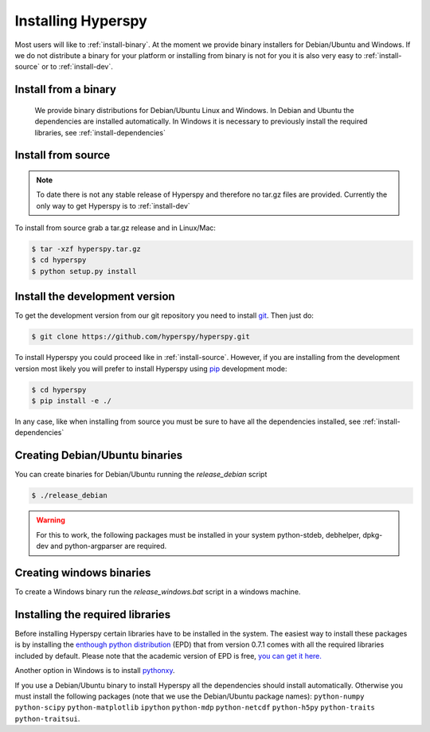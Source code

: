Installing Hyperspy
===================

Most users will like to :ref:`install-binary`. At the moment we provide binary installers for Debian/Ubuntu and Windows. If we do not distribute a binary for your platform or installing from binary is not for you it is also very easy to :ref:`install-source` or to    :ref:`install-dev`.


.. _install-binary:
 
Install from a binary
---------------------

    We provide  binary distributions for Debian/Ubuntu Linux and Windows. In Debian and Ubuntu the dependencies are installed automatically. In Windows it is necessary to previously install the required libraries, see :ref:`install-dependencies`

.. _install-source:

Install from source
-------------------
.. Note::
    To date there is not any stable release of Hyperspy and therefore no tar.gz files are provided. Currently the only way to get Hyperspy is to :ref:`install-dev`



To install from source grab a tar.gz release and in Linux/Mac:

.. code-block:: bash

    $ tar -xzf hyperspy.tar.gz
    $ cd hyperspy
    $ python setup.py install

.. _install-dev:

Install the development version
-------------------------------


To get the development version from our git repository you need to install `git <http://git-scm.com//>`_. Then just do:

.. code-block:: bash

    $ git clone https://github.com/hyperspy/hyperspy.git

To install Hyperspy you could proceed like in :ref:`install-source`. However, if you are installing from the development version most likely you will prefer to install Hyperspy using  `pip <http://www.pip-installer.org>`_ development mode: 


.. code-block:: bash

    $ cd hyperspy
    $ pip install -e ./
    
In any case, like when installing from source you must be sure to have all the dependencies installed, see :ref:`install-dependencies`
 
.. _create-debian-binary: 
    
Creating Debian/Ubuntu binaries
-------------------------------

You can create binaries for Debian/Ubuntu running the `release_debian` script

.. code-block:: bash

    $ ./release_debian
    
.. Warning::

    For this to work, the following packages must be installed in your system python-stdeb, debhelper, dpkg-dev and python-argparser are required.
    
Creating windows binaries
-------------------------
    
To create a Windows binary run the `release_windows.bat` script in a windows machine.

.. _install-dependencies:

Installing the required libraries
---------------------------------

Before installing Hyperspy certain libraries have to be installed in the system. The easiest way to install these packages is by installing the `enthough python distribution <http://www.enthought.com/products/epd.php>`_ (EPD) that from version 0.7.1 comes with all the required libraries included by default. Please note that the academic version of EPD is free, `you can get it here. <http://www.enthought.com/products/edudownload.php>`_


Another option in Windows is to install `pythonxy <http://www.pythonxy.com/>`_.

If you use a Debian/Ubuntu binary to install Hyperspy all the dependencies should install automatically. Otherwise you must install the following packages (note that we use the Debian/Ubuntu package names): ``python-numpy``  ``python-scipy`` ``python-matplotlib`` ``ipython`` ``python-mdp`` ``python-netcdf`` ``python-h5py`` ``python-traits`` ``python-traitsui``.















